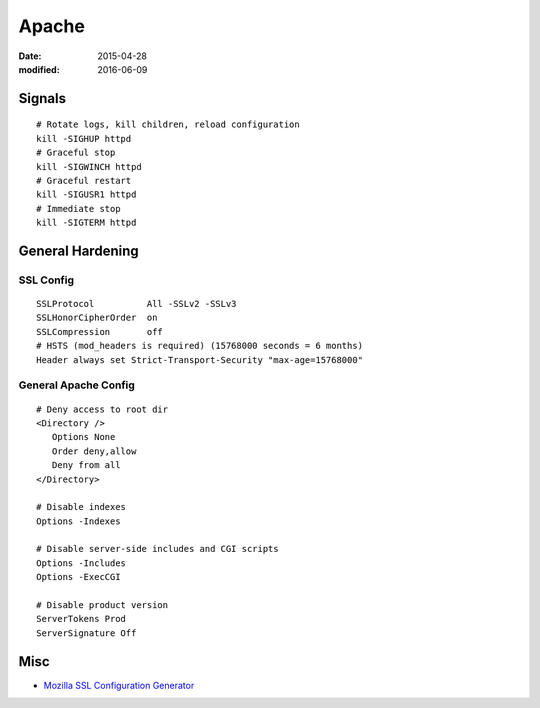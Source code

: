Apache
======
:date: 2015-04-28
:modified: 2016-06-09

Signals
-------
::

 # Rotate logs, kill children, reload configuration
 kill -SIGHUP httpd
 # Graceful stop
 kill -SIGWINCH httpd
 # Graceful restart
 kill -SIGUSR1 httpd
 # Immediate stop
 kill -SIGTERM httpd

General Hardening
-----------------

SSL Config
^^^^^^^^^^
::

 SSLProtocol          All -SSLv2 -SSLv3
 SSLHonorCipherOrder  on
 SSLCompression       off
 # HSTS (mod_headers is required) (15768000 seconds = 6 months)
 Header always set Strict-Transport-Security "max-age=15768000"

General Apache Config
^^^^^^^^^^^^^^^^^^^^^
::
 
 # Deny access to root dir
 <Directory />
    Options None
    Order deny,allow
    Deny from all
 </Directory>

 # Disable indexes
 Options -Indexes

 # Disable server-side includes and CGI scripts
 Options -Includes
 Options -ExecCGI

 # Disable product version
 ServerTokens Prod
 ServerSignature Off

Misc
----

* `Mozilla SSL Configuration Generator <https://mozilla.github.io/server-side-tls/ssl-config-generator>`_

.. todo
   https://httpd.apache.org/docs/current/misc/security_tips.html
